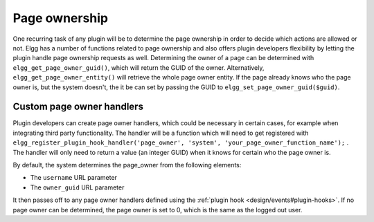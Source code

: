 Page ownership
==============

One recurring task of any plugin will be to determine the page ownership in order to decide which actions are allowed or not. Elgg has a number of functions related to page ownership and also offers plugin developers flexibility by letting the plugin handle page ownership requests as well.
Determining the owner of a page can be determined with ``elgg_get_page_owner_guid()``, which will return the GUID of the owner. Alternatively, ``elgg_get_page_owner_entity()`` will retrieve the whole page owner entity. If the page already knows who the page owner is, but the system doesn't, the it be can set by passing the GUID to ``elgg_set_page_owner_guid($guid)``.

Custom page owner handlers
--------------------------

Plugin developers can create page owner handlers, which could be necessary in certain cases, for example when integrating third party functionality. The handler will be a function which will need to get registered with ``elgg_register_plugin_hook_handler('page_owner', 'system', 'your_page_owner_function_name');`` . The handler will only need to return a value (an integer GUID) when it knows for certain who the page owner is.

By default, the system determines the page_owner from the following elements:

- The ``username`` URL parameter
- The ``owner_guid`` URL parameter

It then passes off to any page owner handlers defined using the :ref:`plugin hook <design/events#plugin-hooks>`. If no page owner can be determined, the page owner is set to 0, which is the same as the logged out user.